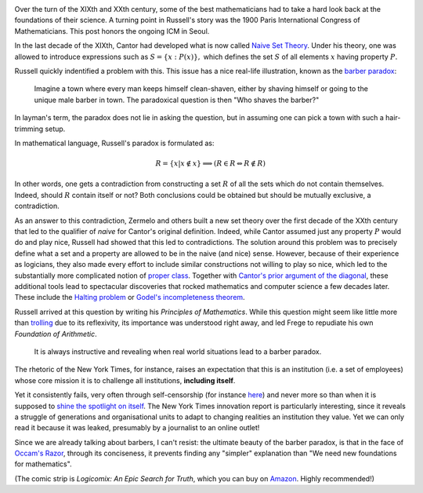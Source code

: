 .. title: Naiveté and the barber paradox
.. slug: naivete-and-the-barber-paradox
.. date: 2014-08-19 14:40:13 UTC+02:00
.. tags: mathjax, logic, society, mathematics
.. link: 
.. description: 
.. type: text
.. author: Paul-Olivier Dehaye

.. image:: ../razor.png
   :scale: 50%
   :align: right

Over the turn of the XIXth and XXth century, some of the best mathematicians had to take a hard look back at the foundations of their science. A turning point in Russell's story was the 1900 Paris International Congress of Mathematicians. This post honors the ongoing ICM in Seoul. 

In the last decade of the XIXth, Cantor had developed what is now called `Naive Set Theory <http://en.wikipedia.org/wiki/Naive_set_theory>`_. Under his theory, one was allowed to introduce expressions such as :math:`S = \{ x: P(x)\},` which defines the set :math:`S` of all elements :math:`x` having property :math:`P.`

Russell quickly indentified a problem with this. This issue has a nice real-life illustration, known as the `barber paradox <http://en.wikipedia.org/wiki/Barber_paradox>`_: 

            Imagine a town where every man keeps himself clean-shaven, either by shaving himself or going to the unique male barber in town. The paradoxical question is then "Who shaves the barber?" 
            
In layman's term, the paradox does not lie in asking the question, but in assuming one can pick a town with such a hair-trimming setup. 

In mathematical language, Russell's paradox is formulated as:

.. math ::
    R = \{ x | x \notin x \} \Longrightarrow (R \in R \Leftrightarrow R \notin R)

.. image:: ../frege.jpg
   :scale: 60%
   :align: left

In other words, one gets a contradiction from constructing a set :math:`R` of all the sets which do not contain themselves. Indeed, should :math:`R` contain itself or not? Both conclusions could be obtained but should be mutually exclusive, a contradiction. 

As an answer to this contradiction, Zermelo and others built a new set theory over the first decade of the XXth century that led to the qualifier of *naive* for Cantor's original definition. Indeed, while Cantor assumed just any property :math:`P` would do and play nice, Russell had showed that this led to contradictions. The solution around this problem was to precisely define what a set and a property are allowed to be in the naive (and nice) sense. However, because of their experience as logicians, they also made every effort to include similar constructions not willing to play so nice, which led to the substantially more complicated notion of `proper class <http://en.wikipedia.org/wiki/Proper_class>`_. Together with `Cantor's prior argument of the diagonal <http://en.wikipedia.org/wiki/Cantor's_diagonal_argument>`_, these additional tools lead to spectacular discoveries that rocked mathematics and computer science a few decades later. These include the `Halting problem <http://en.wikipedia.org/wiki/Halting_problem>`_ or `Godel's incompleteness theorem <http://en.wikipedia.org/wiki/Godel_incompleteness_theorem>`_.

Russell arrived at this question by writing his *Principles of Mathematics*. While this question might seem like little more than `trolling <http://en.wikipedia.org/wiki/Troll_(Internet)>`_ due to its reflexivity, its importance was understood right away, and led Frege to repudiate his own *Foundation of Arithmetic*. 



      It is always instructive and revealing when real world situations lead to a barber paradox. 

The rhetoric of the New York Times, for instance, raises an expectation that this is an institution (i.e. a set of employees) whose core mission it is to challenge all institutions, **including itself**.
    
Yet it consistently fails, very often through self-censorship (for instance `here <https://medium.com/@lydiapolgreen/how-the-new-york-times-handles-israeli-censorship-22bcfa5addb>`_) and never more so than when it is supposed to `shine the spotlight on itself  <http://www.forbes.com/sites/kashmirhill/2014/05/17/the-problem-at-the-new-york-times/>`_. The New York Times innovation report is particularly interesting, since it reveals a struggle of generations and organisational units to adapt to changing realities an institution they value. Yet we can only read it because it was leaked, presumably by a journalist to an online outlet!

Since we are already talking about barbers, I can't resist: the ultimate beauty of the barber paradox, is that in the face of `Occam's Razor <http://en.wikipedia.org/wiki/Occam's_razor>`_, through its conciseness, it prevents finding any "simpler" explanation than "We need new foundations for mathematics". 

(The comic strip is *Logicomix: An Epic Search for Truth*, which you can buy on `Amazon <http://www.amazon.com/Logicomix-An-Epic-Search-Truth/dp/1596914521/ref=sr_1_1?ie=UTF8&qid=1408461633&sr=8-1&keywords=logicomix>`_. Highly recommended!)